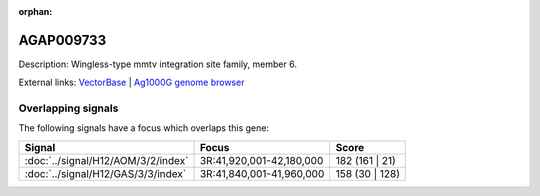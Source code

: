 :orphan:

AGAP009733
=============





Description: Wingless-type mmtv integration site family, member 6.

External links:
`VectorBase <https://www.vectorbase.org/Anopheles_gambiae/Gene/Summary?g=AGAP009733>`_ |
`Ag1000G genome browser <https://www.malariagen.net/apps/ag1000g/phase1-AR3/index.html?genome_region=3R:41921566-41922809#genomebrowser>`_

Overlapping signals
-------------------

The following signals have a focus which overlaps this gene:



.. cssclass:: table-hover
.. csv-table::
    :widths: auto
    :header: Signal,Focus,Score

    :doc:`../signal/H12/AOM/3/2/index`,"3R:41,920,001-42,180,000",182 (161 | 21)
    :doc:`../signal/H12/GAS/3/3/index`,"3R:41,840,001-41,960,000",158 (30 | 128)
    






